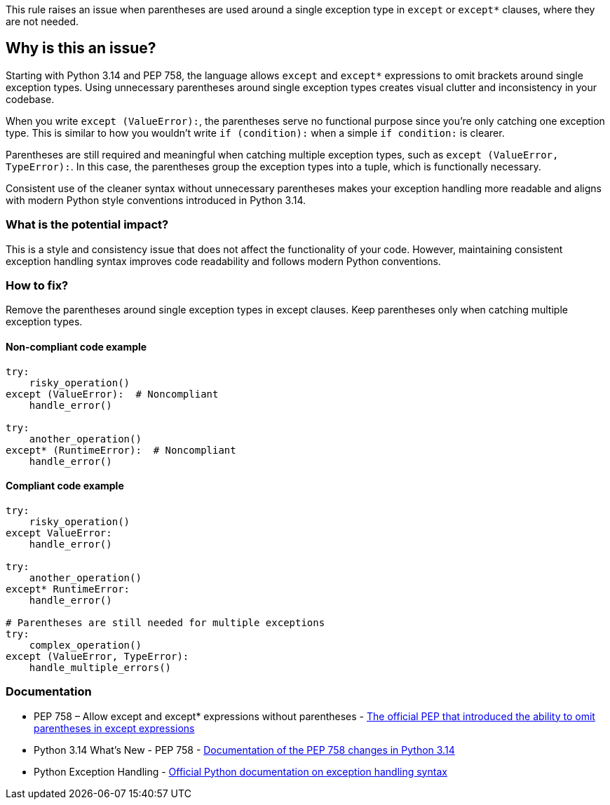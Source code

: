 This rule raises an issue when parentheses are used around a single exception type in `except` or `except*` clauses, where they are not needed.

== Why is this an issue?

Starting with Python 3.14 and PEP 758, the language allows `except` and `except*` expressions to omit brackets around single exception types. Using unnecessary parentheses around single exception types creates visual clutter and inconsistency in your codebase.

When you write `except (ValueError):`, the parentheses serve no functional purpose since you're only catching one exception type. This is similar to how you wouldn't write `if (condition):` when a simple `if condition:` is clearer.

Parentheses are still required and meaningful when catching multiple exception types, such as `except (ValueError, TypeError):`. In this case, the parentheses group the exception types into a tuple, which is functionally necessary.

Consistent use of the cleaner syntax without unnecessary parentheses makes your exception handling more readable and aligns with modern Python style conventions introduced in Python 3.14.

=== What is the potential impact?

This is a style and consistency issue that does not affect the functionality of your code. However, maintaining consistent exception handling syntax improves code readability and follows modern Python conventions.

=== How to fix?


Remove the parentheses around single exception types in except clauses. Keep parentheses only when catching multiple exception types.

==== Non-compliant code example

[source,python,diff-id=1,diff-type=noncompliant]
----
try:
    risky_operation()
except (ValueError):  # Noncompliant
    handle_error()

try:
    another_operation()
except* (RuntimeError):  # Noncompliant
    handle_error()
----

==== Compliant code example

[source,python,diff-id=1,diff-type=compliant]
----
try:
    risky_operation()
except ValueError:
    handle_error()

try:
    another_operation()
except* RuntimeError:
    handle_error()

# Parentheses are still needed for multiple exceptions
try:
    complex_operation()
except (ValueError, TypeError):
    handle_multiple_errors()
----

=== Documentation

 * PEP 758 – Allow except and except* expressions without parentheses - https://peps.python.org/pep-0758/[The official PEP that introduced the ability to omit parentheses in except expressions]
 * Python 3.14 What's New - PEP 758 - https://docs.python.org/3.14/whatsnew/3.14.html#whatsnew314-pep758[Documentation of the PEP 758 changes in Python 3.14]
 * Python Exception Handling - https://docs.python.org/3/tutorial/errors.html#handling-exceptions[Official Python documentation on exception handling syntax]

